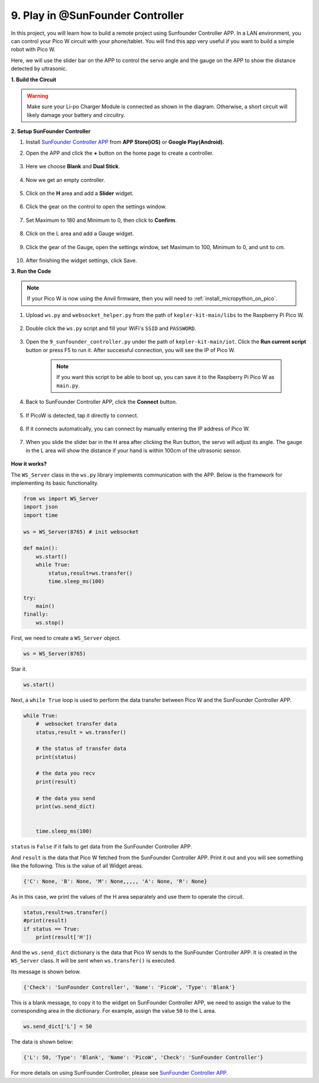 .. _play_sc:

9. Play in @SunFounder Controller
====================================

In this project, you will learn how to build a remote project using Sunfounder Controller APP.
In a LAN environment, you can control your Pico W circuit with your phone/tablet.
You will find this app very useful if you want to build a simple robot with Pico W.

Here, we will use the slider bar on the APP to control the servo angle and the gauge on the APP to show the distance detected by ultrasonic.

**1. Build the Circuit**

.. warning:: 
        
    Make sure your Li-po Charger Module is connected as shown in the diagram. Otherwise, a short circuit will likely damage your battery and circuitry.

.. image:: img/wiring/9.sc_bb.png
    :width: 800


**2. Setup SunFounder Controller**

1. Install `SunFounder Controller APP <https://docs.sunfounder.com/projects/sf-controller/en/latest/>`_ from **APP Store(iOS)** or **Google Play(Android)**.

2. Open the APP and click the **+** button on the home page to create a controller.

    .. image:: img/sc-a-2.jpg
        :width: 800

3. Here we choose **Blank** and **Dual Stick**.

    .. image:: img/sc-a-3.jpg
        :width: 800

4. Now we get an empty controller.

    .. image:: img/sc-a-4.jpg
        :width: 800

5. Click on the **H** area and add a **Slider** widget.

    .. image:: img/sc-a-5.jpg
        :width: 800

6. Click the gear on the control to open the settings window.

    .. image:: img/sc-a-6.png
        :width: 300

7. Set Maximum to 180 and Minimum to 0, then click to **Confirm**.

    .. image:: img/sc-a-7.jpg
        :width: 800

8. Click on the L area and add a Gauge widget.

    .. image:: img/sc-a-8.jpg
        :width: 800

9. Click the gear of the Gauge, open the settings window, set Maximum to 100, Minimum to 0, and unit to cm.

    .. image:: img/sc-a-9.jpg
        :width: 800

10. After finishing the widget settings, click Save.

    .. image:: img/sc-a-10.png
        :width: 300



**3. Run the Code**

.. note:: 
    If your Pico W is now using the Anvil firmware, then you will need to :ref:`install_micropython_on_pico`.


1. Upload ``ws.py`` and ``websocket_helper.py`` from the path of ``kepler-kit-main/libs`` to the Raspberry Pi Pico W.

    .. image:: img/9_sc3.png

2. Double click the ``ws.py`` script and fill your WiFi's ``SSID`` and ``PASSWORD``.

    .. image:: img/9_sc1.png

3. Open the ``9_sunfounder_controller.py`` under the path of ``kepler-kit-main/iot``. Click the **Run current script** button or press F5 to run it. After successful connection, you will see the IP of Pico W.

    .. image:: img/9_sc2.png

    .. note::
        If you want this script to be able to boot up, you can save it to the Raspberry Pi Pico W as ``main.py``.

4. Back to SunFounder Controller APP, click the **Connect** button.

    .. image:: img/sc-c-4.jpg
        :width: 300

5. If PicoW is detected, tap it directly to connect.

    .. image:: img/sc-c-5.jpg
        :width: 300

6. If it connects automatically, you can connect by manually entering the IP address of Pico W.

    .. image:: img/sc-c-6.png
        :width: 800

7. When you slide the slider bar in the H area after clicking the Run button, the servo will adjust its angle. The gauge in the L area will show the distance if your hand is within 100cm of the ultrasonic sensor.

    .. image:: img/sc-c-8.jpg
        :width: 300

**How it works?**


The ``WS_Server`` class in the ``ws.py`` library implements communication with the APP. Below is the framework for implementing its basic functionality.

.. code-block:: python

    from ws import WS_Server
    import json
    import time

    ws = WS_Server(8765) # init websocket 

    def main():
        ws.start()
        while True:
            status,result=ws.transfer()
            time.sleep_ms(100)

    try:
        main()
    finally:
        ws.stop()


First, we need to create a ``WS_Server`` object.

.. code-block:: python

    ws = WS_Server(8765) 

Star it.

.. code-block:: python

    ws.start()


Next, a ``while True`` loop is used to perform the data transfer between Pico W and the SunFounder Controller APP.

.. code-block:: python

    while True:
        #  websocket transfer data
        status,result = ws.transfer()

        # the status of transfer data
        print(status)

        # the data you recv
        print(result)

        # the data you send
        print(ws.send_dict)

        
        time.sleep_ms(100)

``status`` is ``False`` if it fails to get data from the SunFounder Controller APP.

And ``result`` is the data that Pico W fetched from the SunFounder Controller APP.
Print it out and you will see something like the following. This is the value of all Widget areas.

.. code-block:: 

    {'C': None, 'B': None, 'M': None,,,,, 'A': None, 'R': None}

As in this case, we print the values of the H area separately and use them to operate the circuit.

.. code-block:: python

        status,result=ws.transfer()
        #print(result)
        if status == True:
            print(result['H'])


And the ``ws.send_dict`` dictionary is the data that Pico W sends to the SunFounder Controller APP. It is created in the ``WS_Server`` class. It will be sent when ``ws.transfer()`` is executed.

Its message is shown below.

.. code-block:: python

    {'Check': 'SunFounder Controller', 'Name': 'PicoW', 'Type': 'Blank'}

This is a blank message, to copy it to the widget on SunFounder Controller APP, we need to assign the value to the corresponding area in the dictionary. For example, assign the value ``50`` to the L area.

.. code-block:: python

        ws.send_dict['L'] = 50

The data is shown below:

.. code-block:: python

    {'L': 50, 'Type': 'Blank', 'Name': 'PicoW', 'Check': 'SunFounder Controller'}


For more details on using SunFounder Controller, please see `SunFounder Controller APP <https://docs.sunfounder.com/projects/sf-controller/en/latest/>`_.